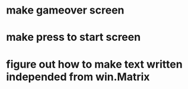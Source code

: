 * make gameover screen
* make press to start screen
* figure out how to make text written independed from win.Matrix
